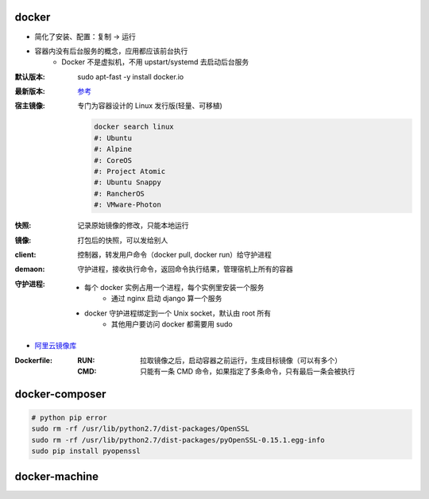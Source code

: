 docker
=======
- 简化了安装、配置：复制 -> 运行
- 容器内没有后台服务的概念，应用都应该前台执行
    - Docker 不是虚拟机，不用 upstart/systemd 去启动后台服务

:默认版本: sudo apt-fast -y install docker.io
:最新版本: `参考 <./install.sh>`_
:宿主镜像: 专门为容器设计的 Linux 发行版(轻量、可移植)

    .. code-block:: bash

        docker search linux
        #: Ubuntu
        #: Alpine
        #: CoreOS
        #: Project Atomic
        #: Ubuntu Snappy
        #: RancherOS
        #: VMware-Photon
:快照: 记录原始镜像的修改，只能本地运行
:镜像: 打包后的快照，可以发给别人
:client: 控制器，转发用户命令（docker pull, docker run）给守护进程
:demaon: 守护进程，接收执行命令，返回命令执行结果，管理宿机上所有的容器
:守护进程:
    - 每个 docker 实例占用一个进程，每个实例里安装一个服务
        - 通过 nginx 启动 django 算一个服务
    - docker 守护进程绑定到一个 Unix socket，默认由 root 所有
        - 其他用户要访问 docker 都需要用 sudo

- `阿里云镜像库 <https://dev.aliyun.com/search.html>`_

:Dockerfile:
    :RUN: 拉取镜像之后，启动容器之前运行，生成目标镜像（可以有多个）
    :CMD: 只能有一条 CMD 命令，如果指定了多条命令，只有最后一条会被执行


docker-composer
================
.. code-block:: bash

    # python pip error
    sudo rm -rf /usr/lib/python2.7/dist-packages/OpenSSL
    sudo rm -rf /usr/lib/python2.7/dist-packages/pyOpenSSL-0.15.1.egg-info
    sudo pip install pyopenssl


docker-machine
===============